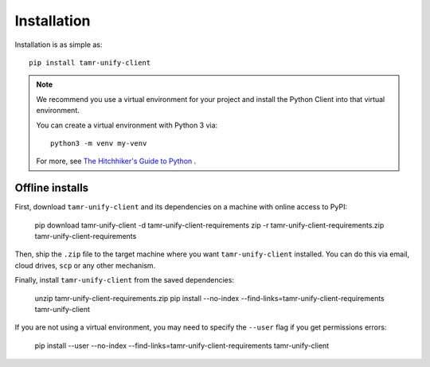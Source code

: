 Installation
============

Installation is as simple as::

  pip install tamr-unify-client

.. note::
  We recommend you use a virtual environment for your project and install the
  Python Client into that virtual environment.

  You can create a virtual environment with Python 3 via::

    python3 -m venv my-venv

  For more, see `The Hitchhiker's Guide to Python <https://docs.python-guide.org/dev/virtualenvs/>`_ .

Offline installs
----------------

First, download ``tamr-unify-client`` and its dependencies on a machine with online access to PyPI:

  pip download tamr-unify-client -d tamr-unify-client-requirements
  zip -r tamr-unify-client-requirements.zip tamr-unify-client-requirements

Then, ship the ``.zip`` file to the target machine where you want ``tamr-unify-client`` installed.
You can do this via email, cloud drives, ``scp`` or any other mechanism.

Finally, install ``tamr-unify-client`` from the saved dependencies:

  unzip tamr-unify-client-requirements.zip
  pip install --no-index --find-links=tamr-unify-client-requirements tamr-unify-client

If you are not using a virtual environment, you may need to specify the ``--user`` flag
if you get permissions errors:

  pip install --user --no-index --find-links=tamr-unify-client-requirements tamr-unify-client
